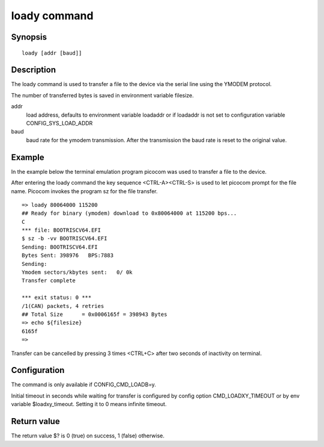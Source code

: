 .. SPDX-License-Identifier: GPL-2.0+:

loady command
=============

Synopsis
--------

::

    loady [addr [baud]]

Description
-----------

The loady command is used to transfer a file to the device via the serial line
using the YMODEM protocol.

The number of transferred bytes is saved in environment variable filesize.

addr
    load address, defaults to environment variable loadaddr or if loadaddr is
    not set to configuration variable CONFIG_SYS_LOAD_ADDR

baud
    baud rate for the ymodem transmission. After the transmission the baud
    rate is reset to the original value.

Example
-------

In the example below the terminal emulation program picocom was used to
transfer a file to the device.

After entering the loady command the key sequence <CTRL-A><CTRL-S> is used to
let picocom prompt for the file name. Picocom invokes the program sz for the
file transfer.

::

    => loady 80064000 115200
    ## Ready for binary (ymodem) download to 0x80064000 at 115200 bps...
    C
    *** file: BOOTRISCV64.EFI
    $ sz -b -vv BOOTRISCV64.EFI
    Sending: BOOTRISCV64.EFI
    Bytes Sent: 398976   BPS:7883
    Sending:
    Ymodem sectors/kbytes sent:   0/ 0k
    Transfer complete

    *** exit status: 0 ***
    /1(CAN) packets, 4 retries
    ## Total Size      = 0x0006165f = 398943 Bytes
    => echo ${filesize}
    6165f
    =>

Transfer can be cancelled by pressing 3 times <CTRL+C> after two seconds
of inactivity on terminal.

Configuration
-------------

The command is only available if CONFIG_CMD_LOADB=y.

Initial timeout in seconds while waiting for transfer is configured by
config option CMD_LOADXY_TIMEOUT or by env variable $loadxy_timeout.
Setting it to 0 means infinite timeout.

Return value
------------

The return value $? is 0 (true) on success, 1 (false) otherwise.

